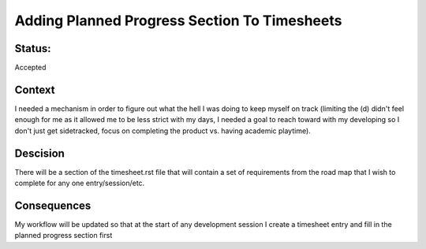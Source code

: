 ================================================================
Adding Planned Progress Section To Timesheets
================================================================

----------------------------------------------------------------
Status: 
----------------------------------------------------------------

Accepted

----------------------------------------------------------------
Context
----------------------------------------------------------------

I needed a mechanism in order to figure out what the hell I was doing to keep myself on track (limiting the (d) didn't feel enough for me as it allowed me to be less strict with my days, I needed a goal to reach toward with my developing so I don't just get sidetracked, focus on completing the product vs. having academic playtime).

----------------------------------------------------------------
Descision
----------------------------------------------------------------

There will be a section of the timesheet.rst file that will contain a set of requirements from the road map that I wish to complete for any one entry/session/etc.

----------------------------------------------------------------
Consequences
----------------------------------------------------------------

My workflow will be updated so that at the start of any development session I create a timesheet entry and fill in the planned progress section first
